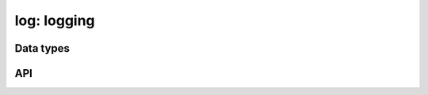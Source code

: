 .. _log::

log: logging
============

Data types
----------

.. c:type:: dmr_log_priority_t
.. c:var:: DMR_LOG_PRIORITY_TRACE
.. c:var:: DMR_LOG_PRIORITY_DEBUG
.. c:var:: DMR_LOG_PRIORITY_INFO
.. c:var:: DMR_LOG_PRIORITY_WARN
.. c:var:: DMR_LOG_PRIORITY_ERROR
.. c:var:: DMR_LOG_PRIORITY_CRITICAL
.. c:var:: DMR_LOG_PRIORITIES

.. c:type:: void (*dmr_log_cb_t)(void *, dmr_log_priority_t, const char *)

API
---

.. c:macro:: DMR_LOG_MESSAGE_MAX
.. c:macro:: DMR_LOG_TIME_FORMAT
.. c:macro:: DMR_LOG_BOOL(x)

.. c:function:: bool dmr_log_color(void)
.. c:function:: void dmr_log_color_set(bool)
.. c:function:: dmr_log_priority_t dmr_log_priority(void)
.. c:function:: void dmr_log_priority_set(dmr_log_priority_t)
.. c:function:: void dmr_log_priority_reset(void)
.. c:function:: const char *dmr_log_prefix(void)
.. c:function:: void dmr_log_prefix_set(const char *)
.. c:function:: void dmr_log(const char *, ...)
.. c:function:: void dmr_log_mutex(const char *, ...)
.. c:function:: void dmr_log_trace(const char *, ...)
.. c:function:: void dmr_log_debug(const char *, ...)
.. c:function:: void dmr_log_info(const char *, ...)
.. c:function:: void dmr_log_warn(const char *, ...)
.. c:function:: void dmr_log_error(const char *, ...)
.. c:function:: void dmr_log_errno(const char *msg)
.. c:function:: void dmr_log_critical(const char *, ...)
.. c:function:: void dmr_log_message(dmr_log_priority_t, const char *, ...)
.. c:function:: void dmr_log_messagev(dmr_log_priority_t, const char *, va_list)
.. c:function:: void dmr_log_cb_get(dmr_log_cb_t *, void **)
.. c:function:: void dmr_log_cb(dmr_log_cb_t, void *)

